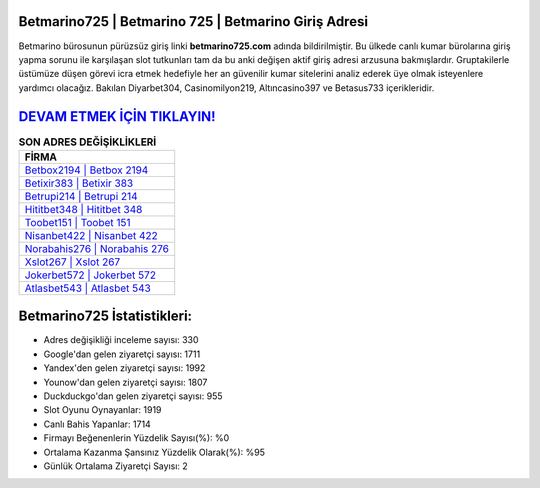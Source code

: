 ﻿Betmarino725 | Betmarino 725 | Betmarino Giriş Adresi
===================================

.. image:: images/betmarino-giris.jpg
   :width: 600
   
Betmarino bürosunun pürüzsüz giriş linki **betmarino725.com** adında bildirilmiştir. Bu ülkede canlı kumar bürolarına giriş yapma sorunu ile karşılaşan slot tutkunları tam da bu anki değişen aktif giriş adresi arzusuna bakmışlardır. Gruptakilerle üstümüze düşen görevi icra etmek hedefiyle her an güvenilir kumar sitelerini analiz ederek üye olmak isteyenlere yardımcı olacağız. Bakılan Diyarbet304, Casinomilyon219, Altıncasino397 ve Betasus733 içerikleridir.

`DEVAM ETMEK İÇİN TIKLAYIN! <https://urlday.cc/git>`_
==============

.. list-table:: **SON ADRES DEĞİŞİKLİKLERİ**
   :widths: 100
   :header-rows: 1

   * - FİRMA
   * - `Betbox2194 | Betbox 2194 <betbox2194-betbox-2194-betbox-giris-adresi.html>`_
   * - `Betixir383 | Betixir 383 <betixir383-betixir-383-betixir-giris-adresi.html>`_
   * - `Betrupi214 | Betrupi 214 <betrupi214-betrupi-214-betrupi-giris-adresi.html>`_	 
   * - `Hititbet348 | Hititbet 348 <hititbet348-hititbet-348-hititbet-giris-adresi.html>`_	 
   * - `Toobet151 | Toobet 151 <toobet151-toobet-151-toobet-giris-adresi.html>`_ 
   * - `Nisanbet422 | Nisanbet 422 <nisanbet422-nisanbet-422-nisanbet-giris-adresi.html>`_
   * - `Norabahis276 | Norabahis 276 <norabahis276-norabahis-276-norabahis-giris-adresi.html>`_	 
   * - `Xslot267 | Xslot 267 <xslot267-xslot-267-xslot-giris-adresi.html>`_
   * - `Jokerbet572 | Jokerbet 572 <jokerbet572-jokerbet-572-jokerbet-giris-adresi.html>`_
   * - `Atlasbet543 | Atlasbet 543 <atlasbet543-atlasbet-543-atlasbet-giris-adresi.html>`_
	 
Betmarino725 İstatistikleri:
===================================	 
* Adres değişikliği inceleme sayısı: 330
* Google'dan gelen ziyaretçi sayısı: 1711
* Yandex'den gelen ziyaretçi sayısı: 1992
* Younow'dan gelen ziyaretçi sayısı: 1807
* Duckduckgo'dan gelen ziyaretçi sayısı: 955
* Slot Oyunu Oynayanlar: 1919
* Canlı Bahis Yapanlar: 1714
* Firmayı Beğenenlerin Yüzdelik Sayısı(%): %0
* Ortalama Kazanma Şansınız Yüzdelik Olarak(%): %95
* Günlük Ortalama Ziyaretçi Sayısı: 2
